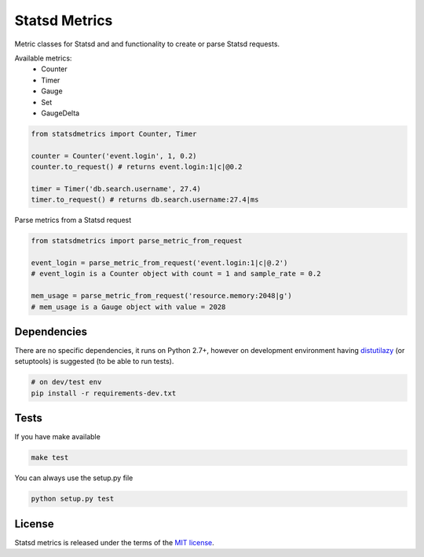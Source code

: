 Statsd Metrics
==============

.. image:: https://travis-ci.org/farzadghanei/statsd-metrics.svg?branch=master
    :target: https://travis-ci.org/farzadghanei/statsd-metrics

Metric classes for Statsd and and functionality to create or parse
Statsd requests.

Available metrics:
 - Counter
 - Timer
 - Gauge
 - Set
 - GaugeDelta

.. code-block:: python

    from statsdmetrics import Counter, Timer

    counter = Counter('event.login', 1, 0.2)
    counter.to_request() # returns event.login:1|c|@0.2

    timer = Timer('db.search.username', 27.4)
    timer.to_request() # returns db.search.username:27.4|ms

Parse metrics from a Statsd request

.. code-block:: python

    from statsdmetrics import parse_metric_from_request

    event_login = parse_metric_from_request('event.login:1|c|@.2')
    # event_login is a Counter object with count = 1 and sample_rate = 0.2

    mem_usage = parse_metric_from_request('resource.memory:2048|g')
    # mem_usage is a Gauge object with value = 2028

Dependencies
------------
There are no specific dependencies, it runs on Python 2.7+,
however on development environment having
`distutilazy <https://pypi.python.org/pypi/distutilazy>`_
(or setuptools) is suggested (to be able to run tests).

.. code-block:: bash

    # on dev/test env
    pip install -r requirements-dev.txt


Tests
-----

If you have make available

.. code-block:: bash

    make test

You can always use the setup.py file

.. code-block:: bash

    python setup.py test

License
-------
Statsd metrics is released under the terms of the
`MIT license <http://opensource.org/licenses/MIT>`_.
